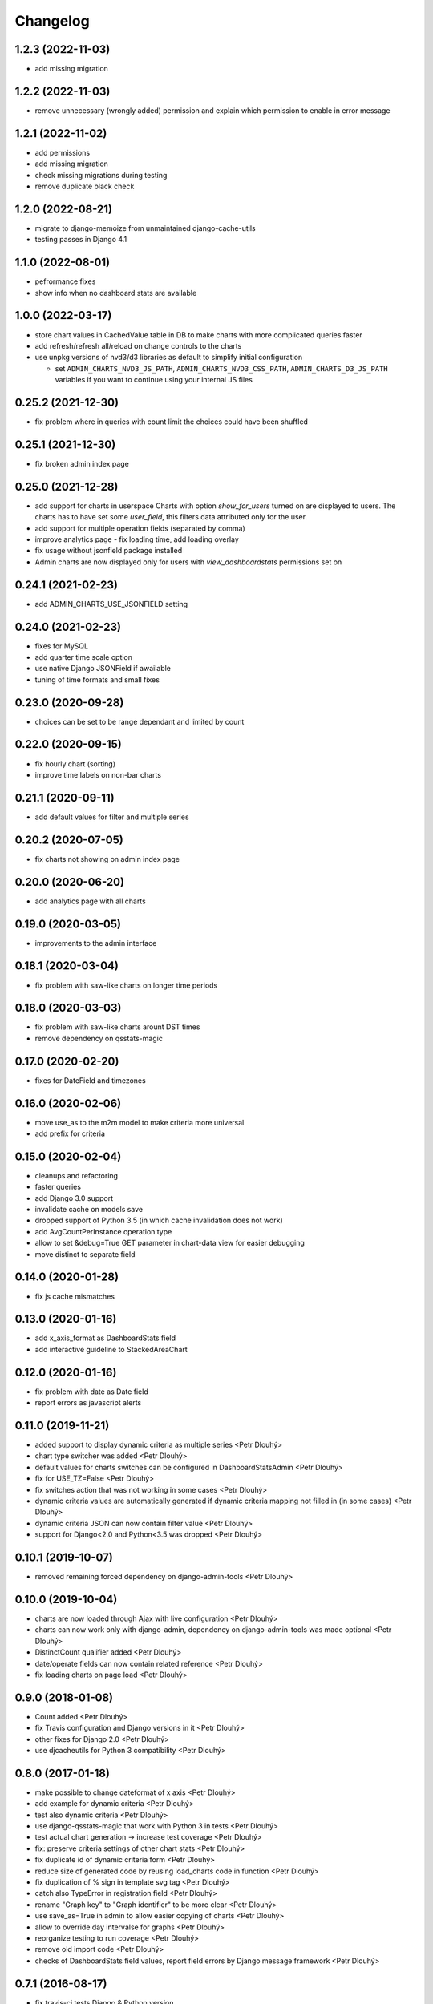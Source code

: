 Changelog
=========

1.2.3 (2022-11-03)
------------------

* add missing migration

1.2.2 (2022-11-03)
------------------

* remove unnecessary (wrongly added) permission and explain which permission to enable in error message

1.2.1 (2022-11-02)
------------------

* add permissions
* add missing migration
* check missing migrations during testing
* remove duplicate black check

1.2.0 (2022-08-21)
------------------
* migrate to django-memoize from unmaintained django-cache-utils
* testing passes in Django 4.1

1.1.0 (2022-08-01)
------------------
* pefrormance fixes
* show info when no dashboard stats are available


1.0.0 (2022-03-17)
------------------
* store chart values in CachedValue table in DB to make charts with more complicated queries faster
* add refresh/refresh all/reload on change controls to the charts
* use unpkg versions of nvd3/d3 libraries as default to simplify initial configuration

  * set ``ADMIN_CHARTS_NVD3_JS_PATH``, ``ADMIN_CHARTS_NVD3_CSS_PATH``, ``ADMIN_CHARTS_D3_JS_PATH`` variables if you want to continue using your internal JS files

0.25.2 (2021-12-30)
-------------------
* fix problem where in queries with count limit the choices could have been shuffled

0.25.1 (2021-12-30)
-------------------
* fix broken admin index page

0.25.0 (2021-12-28)
-------------------
* add support for charts in userspace
  Charts with option `show_for_users` turned on are displayed to users.
  The charts has to have set some `user_field`, this filters data attributed only for the user.
* add support for multiple operation fields (separated by comma)
* improve analytics page - fix loading time, add loading overlay
* fix usage without jsonfield package installed
* Admin charts are now displayed only for users with `view_dashboardstats` permissions set on

0.24.1 (2021-02-23)
-------------------
* add ADMIN_CHARTS_USE_JSONFIELD setting

0.24.0 (2021-02-23)
-------------------
* fixes for MySQL
* add quarter time scale option
* use native Django JSONField if awailable
* tuning of time formats and small fixes

0.23.0 (2020-09-28)
-------------------
* choices can be set to be range dependant and limited by count

0.22.0 (2020-09-15)
-------------------
* fix hourly chart (sorting)
* improve time labels on non-bar charts

0.21.1 (2020-09-11)
-------------------
* add default values for filter and multiple series

0.20.2 (2020-07-05)
------------------
* fix charts not showing on admin index page

0.20.0 (2020-06-20)
------------------
* add analytics page with all charts

0.19.0 (2020-03-05)
------------------
* improvements to the admin interface

0.18.1 (2020-03-04)
------------------
* fix problem with saw-like charts on longer time periods

0.18.0 (2020-03-03)
------------------
* fix problem with saw-like charts arount DST times
* remove dependency on qsstats-magic

0.17.0 (2020-02-20)
------------------
* fixes for DateField and timezones

0.16.0 (2020-02-06)
------------------
* move use_as to the m2m model to make criteria more universal
* add prefix for criteria

0.15.0 (2020-02-04)
------------------
* cleanups and refactoring
* faster queries
* add Django 3.0 support
* invalidate cache on models save
* dropped support of Python 3.5 (in which cache invalidation does not work)
* add AvgCountPerInstance operation type
* allow to set &debug=True GET parameter in chart-data view for easier debugging
* move distinct to separate field

0.14.0 (2020-01-28)
------------------
* fix js cache mismatches

0.13.0 (2020-01-16)
------------------
* add x_axis_format as DashboardStats field
* add interactive guideline to StackedAreaChart

0.12.0 (2020-01-16)
------------------

* fix problem with date as Date field
* report errors as javascript alerts

0.11.0 (2019-11-21)
------------------

* added support to display dynamic criteria as multiple series <Petr Dlouhý>
* chart type switcher was added <Petr Dlouhý>
* default values for charts switches can be configured in DashboardStatsAdmin <Petr Dlouhý>
* fix for USE_TZ=False <Petr Dlouhý>
* fix switches action that was not working in some cases <Petr Dlouhý>
* dynamic criteria values are automatically generated if dynamic criteria mapping not filled in (in some cases) <Petr Dlouhý>
* dynamic criteria JSON can now contain filter value <Petr Dlouhý>
* support for Django<2.0 and Python<3.5 was dropped <Petr Dlouhý>

0.10.1 (2019-10-07)
------------------

* removed remaining forced dependency on django-admin-tools <Petr Dlouhý>

0.10.0 (2019-10-04)
------------------

* charts are now loaded through Ajax with live configuration  <Petr Dlouhý>
* charts can now work only with django-admin, dependency on django-admin-tools was made optional <Petr Dlouhý>
* DistinctCount qualifier added <Petr Dlouhý>
* date/operate fields can now contain related reference <Petr Dlouhý>
* fix loading charts on page load <Petr Dlouhý>

0.9.0 (2018-01-08)
------------------

* Count added <Petr Dlouhý>
* fix Travis configuration and Django versions in it <Petr Dlouhý>
* other fixes for Django 2.0 <Petr Dlouhý>
* use djcacheutils for Python 3 compatibility <Petr Dlouhý>

0.8.0 (2017-01-18)
------------------

* make possible to change dateformat of x axis <Petr Dlouhý>
* add example for dynamic criteria <Petr Dlouhý>
* test also dynamic criteria <Petr Dlouhý>
* use django-qsstats-magic that work with Python 3 in tests <Petr Dlouhý>
* test actual chart generation -> increase test coverage <Petr Dlouhý>
* fix: preserve criteria settings of other chart stats <Petr Dlouhý>
* fix duplicate id of dynamic criteria form <Petr Dlouhý>
* reduce size of generated code by reusing load_charts code in function <Petr Dlouhý>
* fix duplication of % sign in template svg tag <Petr Dlouhý>
* catch also TypeError in registration field <Petr Dlouhý>
* rename "Graph key" to "Graph identifier" to be more clear <Petr Dlouhý>
* use save_as=True in admin to allow easier copying of charts <Petr Dlouhý>
* allow to override day intervalse for graphs <Petr Dlouhý>
* reorganize testing to run coverage <Petr Dlouhý>
* remove old import code <Petr Dlouhý>
* checks of DashboardStats field values, report field errors by Django message framework <Petr Dlouhý>



0.7.1 (2016-08-17)
------------------

* fix travis-ci tests Django & Python version


0.7.0 (2016-08-17)
-------------------

* fixes for newer Django and Python versions
* add Travis configuration file
* allow to override get_registration_charts function
* fix Python 3 compatibility
* python manage.py bower_install creates the folder build for src


0.6.6 (2015-12-13)
-------------------

* remove null=True on ManyToManyField


0.6.5 (2015-12-13)
-------------------

* add migrations


0.6.4 (2015-12-12)
-------------------

* fix bower_install creates a the folder build for src


0.6.3 (2015-12-11)
-------------------

* support for django 1.9 - depreciated get_model


0.6.2 (2015-12-10)
-------------------

* remove python-memcached from requirements


0.6.1 (2014-05-30)
-------------------

* support of Aggregation functions


0.5.5 (2014-02-06)
-------------------

* fix setup with requirement.txt file


0.5.4 (2014-02-06)
-------------------

* get rid of dependencies


0.5.3 (2014-01-03)
-------------------

* Fix js async loading with recent jquery version


0.5.2 (2014-01-01)
-------------------

* Fix requirements to not force old version of jsonfield


0.5.1 (2013-10-11)
-------------------

* Fix some bug on the tabs behavior and tooltip of the charts
* Update documentation


0.5.0 (2013-10-09)
-------------------

* Support for Django-NVD3


0.4.3 (2013-03-26)
------------------

* fix requirements - dep to django-admin-tools>=0.5.0


0.4.2 (2013-03-07)
------------------

* Update trans string


0.4.1 (2012-12-19)
------------------

* Fix requirement for switch2bill-common


0.4 (2012-11-19)
------------------

* Fix for Django 1.4 timezone support by vdboor (Diederik van der Boor)


0.3 (2012-10-03)
------------------

* Improve setup.py and update manifest
* Update README.rst
* Fix PEP8


0.2 (2011-05-22)
----------------

* Import project
